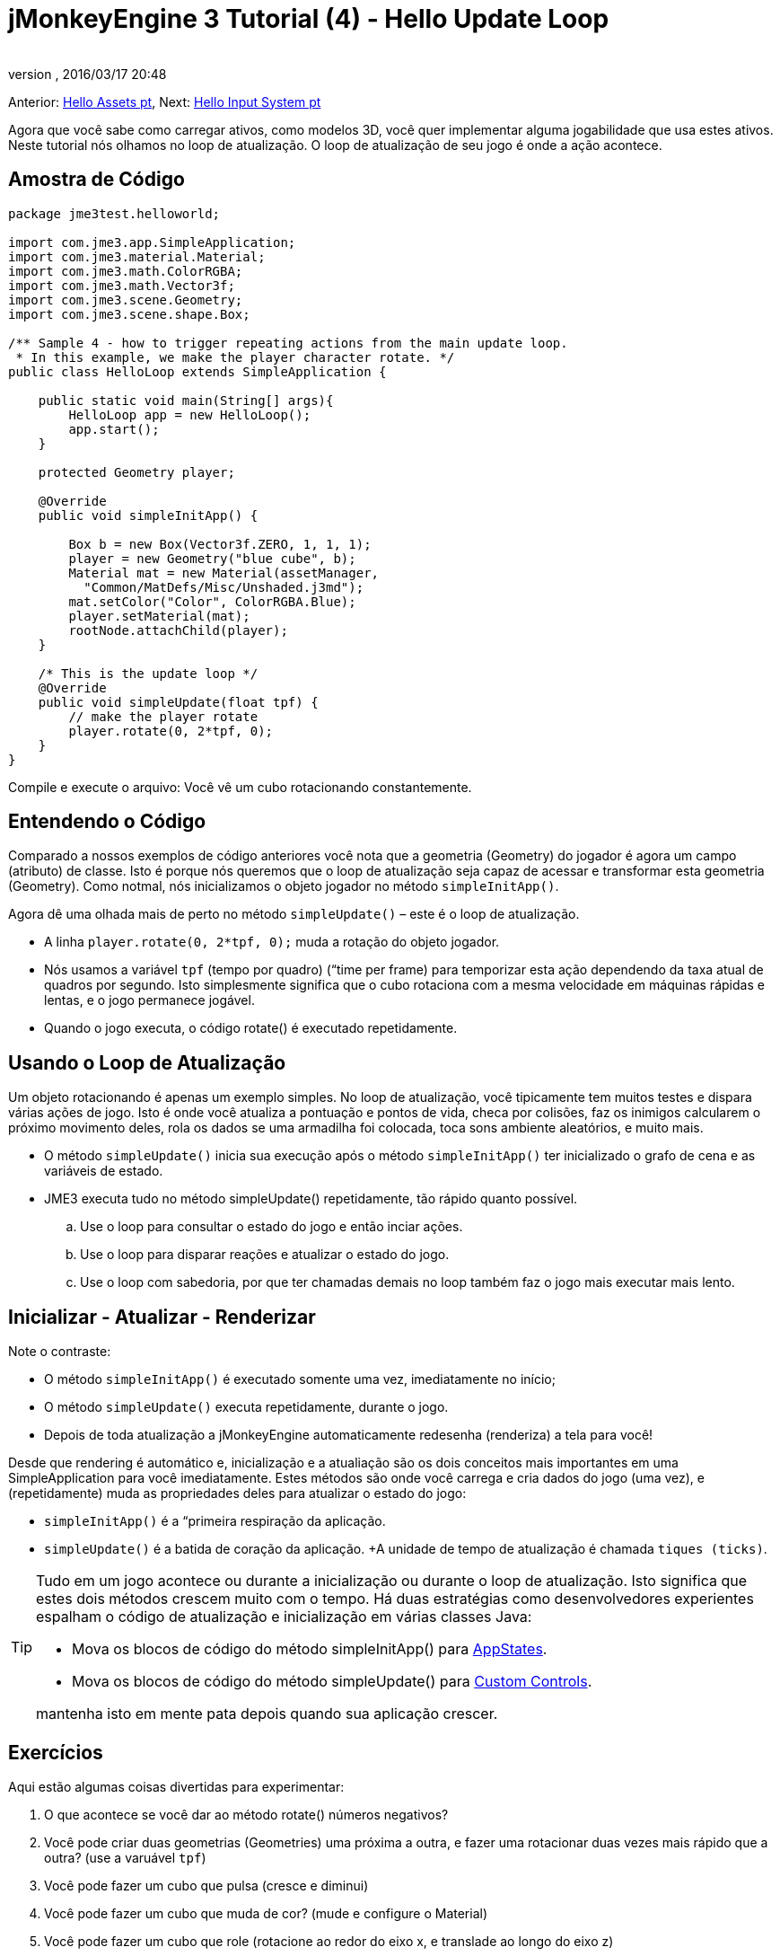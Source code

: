 = jMonkeyEngine 3 Tutorial (4) - Hello Update Loop
:author: 
:revnumber: 
:revdate: 2016/03/17 20:48
:keywords: documentation, state, states, intro, beginner, control, loop
:relfileprefix: ../../
:imagesdir: ../..
ifdef::env-github,env-browser[:outfilesuffix: .adoc]


Anterior: <<jme3/beginner/hello_asset-pt#, Hello Assets pt>>,
Next: <<jme3/beginner/hello_input_system-pt#, Hello Input System pt>>

Agora que você sabe como carregar ativos, como modelos 3D, você quer implementar alguma jogabilidade que usa estes ativos. Neste tutorial nós olhamos no loop de atualização. O loop de atualização de seu jogo é onde a ação acontece.


== Amostra de Código

[source,java]
----

package jme3test.helloworld;

import com.jme3.app.SimpleApplication;
import com.jme3.material.Material;
import com.jme3.math.ColorRGBA;
import com.jme3.math.Vector3f;
import com.jme3.scene.Geometry;
import com.jme3.scene.shape.Box;

/** Sample 4 - how to trigger repeating actions from the main update loop.
 * In this example, we make the player character rotate. */
public class HelloLoop extends SimpleApplication {

    public static void main(String[] args){
        HelloLoop app = new HelloLoop();
        app.start();
    }

    protected Geometry player;

    @Override
    public void simpleInitApp() {

        Box b = new Box(Vector3f.ZERO, 1, 1, 1);
        player = new Geometry("blue cube", b);
        Material mat = new Material(assetManager,
          "Common/MatDefs/Misc/Unshaded.j3md");
        mat.setColor("Color", ColorRGBA.Blue);
        player.setMaterial(mat);
        rootNode.attachChild(player);
    }

    /* This is the update loop */
    @Override
    public void simpleUpdate(float tpf) {
        // make the player rotate
        player.rotate(0, 2*tpf, 0); 
    }
}
----

Compile e execute o arquivo: Você vê um cubo rotacionando constantemente.


== Entendendo o Código

Comparado a nossos exemplos de código anteriores você nota que a geometria (Geometry) do jogador é agora um campo (atributo) de classe. Isto é porque nós queremos que o loop de atualização seja capaz de acessar e transformar esta geometria (Geometry). Como notmal, nós inicializamos o objeto jogador no método `simpleInitApp()`.

Agora dê uma olhada mais de perto no método `simpleUpdate()` – este é o loop de atualização.

*  A linha `player.rotate(0, 2*tpf, 0);` muda a rotação do objeto jogador.
*  Nós usamos a variável `tpf` (tempo por quadro) (“time per frame) para temporizar esta ação dependendo da taxa atual de quadros por segundo. Isto simplesmente significa que o cubo rotaciona com a mesma velocidade em máquinas rápidas e lentas, e o jogo permanece jogável.
*  Quando o jogo executa, o código rotate() é executado repetidamente.


== Usando o Loop de Atualização

Um objeto rotacionando é apenas um exemplo simples. No loop de atualização, você tipicamente tem muitos testes e dispara várias ações de jogo. Isto é onde você atualiza a pontuação e pontos de vida, checa por colisões, faz os inimigos calcularem o próximo movimento deles, rola os dados se uma armadilha foi colocada, toca sons ambiente aleatórios, e muito mais.

*  O método `simpleUpdate()` inicia sua execução após o método `simpleInitApp()` ter inicializado o grafo de cena e as variáveis de estado.
*  JME3 executa tudo no método simpleUpdate() repetidamente, tão rápido quanto possível.
..  Use o loop para consultar o estado do jogo e então inciar ações.
..  Use o loop para disparar reações e atualizar o estado do jogo.
..  Use o loop com sabedoria, por que ter chamadas demais no loop também faz o jogo mais executar mais lento.



== Inicializar - Atualizar - Renderizar

Note o contraste:

*  O método `simpleInitApp()` é executado somente uma vez, imediatamente no início;
*  O método `simpleUpdate()` executa repetidamente, durante o jogo.
*  Depois de toda atualização a jMonkeyEngine automaticamente redesenha (renderiza) a tela para você!

Desde que rendering é automático e, inicialização e a atualiação são os dois conceitos mais importantes em uma SimpleApplication para você imediatamente. Estes métodos são onde você carrega e cria dados do jogo (uma vez), e (repetidamente) muda as propriedades deles para atualizar o estado do jogo:

*  `simpleInitApp()` é a “primeira respiração da aplicação.
*  `simpleUpdate()` é a batida de coração da aplicação. +A unidade de tempo de atualização é chamada `tiques (ticks)`.


[TIP]
====
Tudo em um jogo acontece ou durante a inicialização ou durante o loop de atualização. Isto significa que estes dois métodos crescem muito com o tempo. Há duas estratégias como desenvolvedores experientes espalham o código de atualização e inicialização em várias classes Java:

*  Mova os blocos de código do método simpleInitApp() para <<jme3/advanced/application_states#, AppStates>>.
*  Mova os blocos de código do método simpleUpdate() para <<jme3/advanced/custom_controls#,Custom Controls>>.

mantenha isto em mente pata depois quando sua aplicação crescer.

====



== Exercícios

Aqui estão algumas coisas divertidas para experimentar:

.  O que acontece se você dar ao método rotate() números negativos?
.  Você pode criar duas geometrias (Geometries) uma próxima a outra, e fazer uma rotacionar duas vezes mais rápido que a outra? (use a varuável `tpf`)
.  Você pode fazer um cubo que pulsa (cresce e diminui)
.  Você pode fazer um cubo que muda de cor? (mude e configure o Material)
.  Você pode fazer um cubo que role (rotacione ao redor do eixo x, e translade ao longo do eixo z)

Olhe de volta no tutorial <<jme3/beginner/hello_node#,Hello Node>> se você não lembra os métodos de transformação para escalonar, transladar, e rotacionar.


[IMPORTANT]
====
Link para soluções propostas pelos usuário: link:http://jmonkeyengine.org/wiki/doku.php/jm3:solutions[http://jmonkeyengine.org/wiki/doku.php/jm3:solutions]
+++<u> Esteja certo de tentar resolvê-las por si só primeiro!</u>+++
====



== Conclusão

Agora você está ouvindo ao loop de atualização, “a batida do coração do jogo, e você pode adicionar todos os tipos de ação a ele.

A próxima coisa que o jogo precisa é alguma interação! Continue aprendendo a como <<jme3/beginner/hello_input_system-pt#, responder a entrada do usuário pt>>.
'''

Veja também:

*  Desenvolvedores jME3 avançados usam <<jme3/advanced/application_states#, Estados da Aplicação (Application States)>> e <<jme3/advanced/custom_controls#, Controles Personalizados (Custom Controls)>> para implementar mecânicas de jogo no loop de atualização deles. Você topará nestes tópicos de novo mais tarde quando você proceder para documentação mais avançada.
